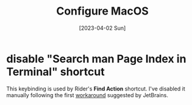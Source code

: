 #+title: Configure MacOS
#+categories[]: emacs
#+tags[]: emacs elisp org-mode
#+date: [2023-04-02 Sun]

* disable "Search man Page Index in Terminal" shortcut

This keybinding is used by Rider's *Find Action* shortcut. I've disabled it
manually following the first [[https://intellij-support.jetbrains.com/hc/en-us/articles/360005137400-Cmd-Shift-A-hotkey-opens-Terminal-with-apropos-search-instead-of-the-Find-Action-dialog][workaround]] suggested by JetBrains.
